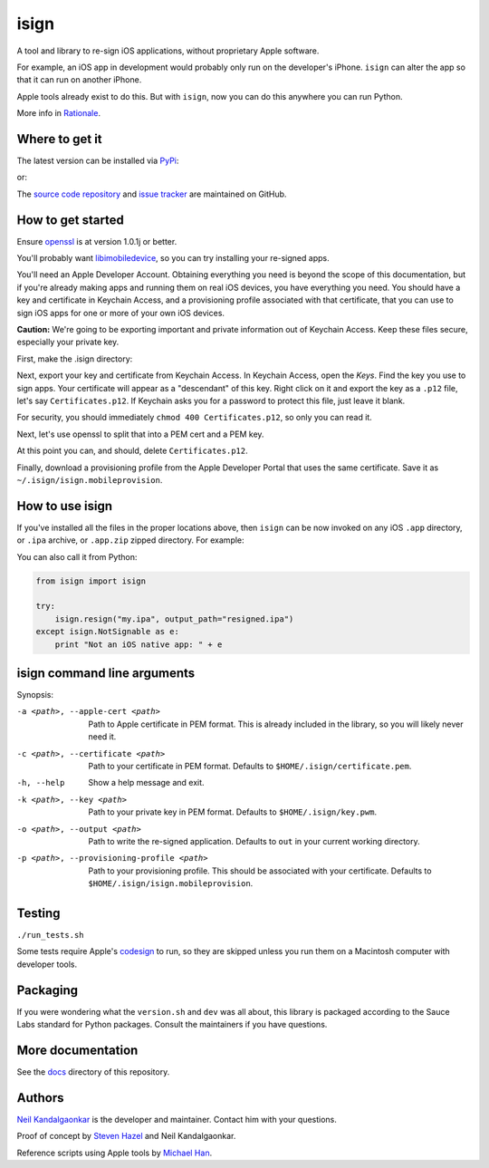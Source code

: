 isign
=====
A tool and library to re-sign iOS applications, without proprietary Apple software.

For example, an iOS app in development would probably only run on the developer's iPhone. 
``isign`` can alter the app so that it can run on another iPhone.

Apple tools already exist to do this. But with ``isign``, now you can do this anywhere you
can run Python. 

More info in `Rationale <docs/rationale.rst>`__.


Where to get it
---------------

The latest version can be installed via `PyPi <https://pypi.python.org/pypi/isign/>`__:

.. code::
  $ pip install isign

or:

.. code::
  $ easy_install isign

The `source code repository <https://github.com/saucelabs/isign>`__ 
and `issue tracker <https://github.com/saucelabs/isign/issues>`__ 
are maintained on GitHub.


How to get started
------------------

Ensure `openssl <https://www.openssl.org>`__ is at version 1.0.1j or better. 

You'll probably want `libimobiledevice <http://www.libimobiledevice.org/>`__,
so you can try installing your re-signed apps.

You'll need an Apple Developer Account. Obtaining everything you need is
beyond the scope of this documentation, but if you're already making apps
and running them on real iOS devices, you have everything you need.
You should have a key and certificate in Keychain Access, and a provisioning 
profile associated with that certificate, that you can use to sign iOS apps 
for one or more of your own iOS devices.

**Caution:** We're going to be exporting important and private information 
out of Keychain Access. Keep these files secure, especially your private key.

First, make the .isign directory:

.. code::
  $ mkdir ~/.isign

Next, export your key and certificate from Keychain Access. In Keychain Access, 
open the *Keys*. Find the key you use to sign apps. Your certificate will 
appear as a "descendant" of this key. Right click on it and 
export the key as a ``.p12`` file, let's say ``Certificates.p12``. If Keychain 
asks you for a password to protect this file, just leave it blank. 

For security, you should immediately ``chmod 400 Certificates.p12``, so only
you can read it.

Next, let's use openssl to split that into a PEM cert and a PEM key.

.. code::
    $ openssl pkcs12 -in Certificates.p12 -out ~/.isign/certificate.pem -clcerts -nokeys
    $ openssl pkcs12 -in Certificates.p12 -out ~/.isign/key.pem -nocerts -nodes
    $ chmod 400 ~/.isign/key.pem

At this point you can, and should, delete ``Certificates.p12``. 

.. code::
    $ rm Certificates.p12

Finally, download a provisioning profile from the Apple Developer Portal that uses the 
same certificate. Save it as ``~/.isign/isign.mobileprovision``. 

How to use isign
----------------

If you've installed all the files in the proper locations above, then ``isign`` can be now invoked
on any iOS ``.app`` directory, or ``.ipa`` archive, or ``.app.zip`` zipped directory. For example:

.. code::
  $ isign -o resigned.ipa my.ipa
  2015-10-28 16:14:30,548 - isign.app - INFO - archived Ipa to /home/alice/resigned.ipa

You can also call it from Python:

.. code:: python

    from isign import isign
   
    try:
        isign.resign("my.ipa", output_path="resigned.ipa")
    except isign.NotSignable as e:
        print "Not an iOS native app: " + e


isign command line arguments
----------------------------

Synopsis:

.. code::
    isign [-h] [-a <path to applecerts.pem>] 
               [-c <path to your cert in .pem form>]
               [-k <path to your key in .pem form>] 
               [-p <your.mobileprovision>] 
               [-o <output path>]
               <path to app to resign>

-a <path>, --apple-cert <path>
  Path to Apple certificate in PEM format. This is already included in the library, so you will likely
  never need it.

-c <path>, --certificate <path>
  Path to your certificate in PEM format. Defaults to ``$HOME/.isign/certificate.pem``.

-h, --help
  Show a help message and exit.

-k <path>, --key <path>
  Path to your private key in PEM format. Defaults to ``$HOME/.isign/key.pwm``.

-o <path>, --output <path>
  Path to write the re-signed application. Defaults to ``out`` in your current working directory.

-p <path>, --provisioning-profile <path>
  Path to your provisioning profile. This should be associated with your certificate. Defaults to 
  ``$HOME/.isign/isign.mobileprovision``.


Testing
-------

``./run_tests.sh``

Some tests require Apple's
`codesign <https://developer.apple.com/library/mac/documentation/Darwin/Reference/ManPages/man1/codesign.1.html>`__
to run, so they are skipped unless you run them on a Macintosh computer with developer tools.


Packaging
---------

If you were wondering what the ``version.sh`` and ``dev`` was all about, this library is 
packaged according to the Sauce Labs standard for Python packages. Consult the maintainers if
you have questions.


More documentation
------------------

See the `docs <docs>`__ directory of this repository.


Authors
-------
`Neil Kandalgaonkar <https://github.com/neilk>`__ is the developer and maintainer. Contact him with your questions.

Proof of concept by `Steven Hazel <https://github.com/sah>`__ and Neil Kandalgaonkar.

Reference scripts using Apple tools by `Michael Han <https://github.com/mhan>`__.
